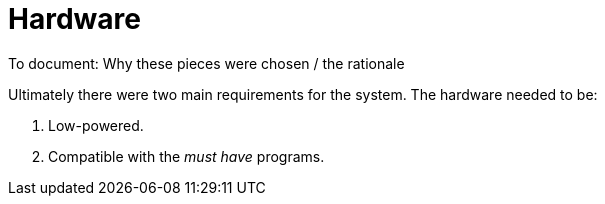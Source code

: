 = Hardware

To document: Why these pieces were chosen / the rationale

Ultimately there were two main requirements for the system. The hardware needed to be:

1. Low-powered.
2. Compatible with the _must have_ programs.
